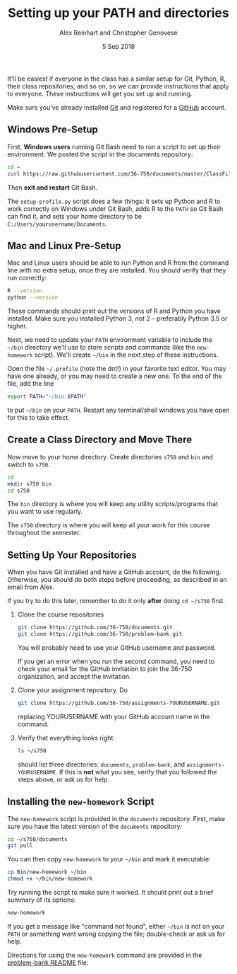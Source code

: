 #+TITLE: Setting up your PATH and directories
#+AUTHOR: Alex Reinhart and Christopher Genovese
#+DATE: 5 Sep 2018

It'll be easiest if everyone in the class has a similar setup for Git, Python,
R, their class repositories, and so on, so we can provide instructions that
apply to everyone. These instructions will get you set up and running.

Make sure you've already installed [[https://git-scm.com/][Git]] and registered for a [[https://github.com/][GitHub]] account.

** Windows Pre-Setup

    First, *Windows users* running Git Bash need to run a script
    to set up their environment. We posted the script in the documents
    repository:

    #+begin_src sh
      cd ~
      curl https://raw.githubusercontent.com/36-750/documents/master/ClassFiles/week1/setup-profile.py | python -
    #+end_src

    Then *exit and restart* Git Bash.

    The =setup-profile.py= script does a few things: it sets up Python and R to
    work correctly on Windows under Git Bash, adds R to the =PATH= so Git Bash can
    find it, and sets your home directory to be =C:/Users/yourusername/Documents=.

** Mac and Linux Pre-Setup

   Mac and Linux users should be able to run Python and R from the command line
   with no extra setup, once they are installed. You should verify that they run
   correctly:

   #+BEGIN_SRC sh
     R --version
     python --version
   #+END_SRC

   These commands should print out the versions of R and Python you have
   installed. Make sure you installed Python 3, not 2 -- preferably Python 3.5
   or higher.

   Next, we need to update your =PATH= environment variable to include the =~/bin=
   directory we'll use to store scripts and commands (like the =new-homework=
   script). We'll create =~/bin= in the next step of these instructions.

   Open the file =~/.profile= (note the dot!) in your favorite text editor. You
   may have one already, or you may need to create a new one. To the end of the
   file, add the line

   #+BEGIN_SRC sh
     export PATH="~/bin:$PATH"
   #+END_SRC

   to put =~/bin= on your =PATH=. Restart any terminal/shell windows you have open
   for this to take effect.

** Create a Class Directory and Move There

   Now move to your home directory. Create directories =s750= and =bin= and switch
   to =s750=.

    #+begin_src sh
     cd
     mkdir s750 bin
     cd s750
   #+end_src

   The =bin= directory is where you will keep any
   utility scripts/programs that you want to use
   regularly.

   The =s750= directory is where you will keep
   all your work for this course throughout
   the semester.

** Setting Up Your Repositories

   When you have Git installed and have a GitHub
   account, do the following. Otherwise, you
   should do both steps before proceeding,
   as described in an email from Alex.

   If you try to do this later, remember to do it
   only *after* doing =cd ~/s750= first.

   1. Clone the course repositories

      #+begin_src sh
        git clone https://github.com/36-750/documents.git
        git clone https://github.com/36-750/problem-bank.git
      #+end_src

      You will probably need to use your GitHub username and password.

      If you get an error when you run the second command, you need to check
      your email for the GitHub invitation to join the 36-750 organization, and
      accept the invitation.

   2. Clone your assignment repository. Do

      #+begin_src sh
        git clone https://github.com/36-750/assignments-YOURUSERNAME.git
      #+end_src

      replacing YOURUSERNAME with your GitHub account name in the command.

   3. Verify that everything looks right:

      #+BEGIN_SRC sh
        ls ~/s750
      #+END_SRC

      should list three directories: =documents=, =problem-bank=, and
      =assignments-YOURUSERNAME=. If this is *not* what you see, verify that you
      followed the steps above, or ask us for help.

** Installing the =new-homework= Script

   The =new-homework= script is provided in the =documents= repository. First, make
   sure you have the latest version of the =documents= repository:

   #+BEGIN_SRC sh
     cd ~/s750/documents
     git pull
   #+END_SRC

   You can then copy =new-homework= to your =~/bin= and mark it executable:

   #+BEGIN_SRC sh
     cp Bin/new-homework ~/bin
     chmod +x ~/bin/new-homework
   #+END_SRC

   Try running the script to make sure it worked. It should print out a brief
   summary of its options:

   #+BEGIN_SRC sh
     new-homework
   #+END_SRC

   If you get a message like "command not found", either =~/bin= is not on your
   =PATH= or something went wrong copying the file; double-check or ask us for
   help.

   Directions for /using/ the =new-homework= command are provided in the
   [[https://github.com/36-750/problem-bank#assignment-submission-instructions][problem-bank README]] file.
